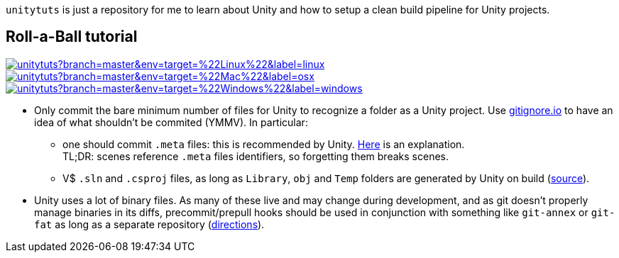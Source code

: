 `unitytuts` is just a repository for me to learn about Unity and how to setup a clean build pipeline for Unity projects.

== Roll-a-Ball tutorial

image:https://badges.herokuapp.com/travis/wiztigers/unitytuts?branch=master&env=target=%22Linux%22&label=linux[link=https://travis-ci.org/wiztigers/unitytuts]
image:https://badges.herokuapp.com/travis/wiztigers/unitytuts?branch=master&env=target=%22Mac%22&label=osx[link=https://travis-ci.org/wiztigers/unitytuts]
image:https://badges.herokuapp.com/travis/wiztigers/unitytuts?branch=master&env=target=%22Windows%22&label=windows[link=https://travis-ci.org/wiztigers/unitytuts]

* Only commit the bare minimum number of files for Unity to recognize a folder as a Unity project.
  Use https://www.gitignore.io[gitignore.io] to have an idea of what shouldn't be commited (YMMV).
  In particular:
** one should commit `.meta` files: this is recommended by Unity.
   https://blog.forrestthewoods.com/managing-meta-files-in-unity-713166ee3d30#.35zjl0w5m[Here] is an explanation. +
   TL;DR: scenes reference `.meta` files identifiers, so forgetting them breaks scenes.
** V$ `.sln` and `.csproj` files, as long as `Library`, `obj` and `Temp` folders are generated by Unity on build
   (https://unity3d.com/fr/learn/tutorials/topics/production/mastering-unity-project-folder-structure-version-control-systems[source]).
* Unity uses a lot of binary files.
  As many of these live and may change during development, and as git doesn't properly manage binaries in its diffs,
  precommit/prepull hooks should be used in conjunction with something like `git-annex` or `git-fat` as long as a separate repository
  (http://stackoverflow.com/questions/540535/managing-large-binary-files-with-git/29530784[directions]).
